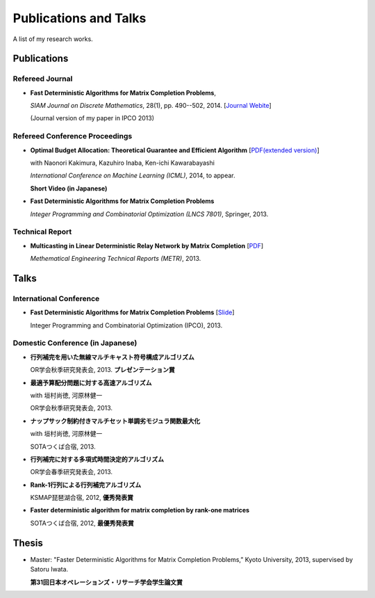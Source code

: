 Publications and Talks
==================================================
A list of my research works.

Publications
------------------------------
Refereed Journal
~~~~~~~~~~~~~~~~~~~~~~~~~~~~~~~~~~~~~~~~~~~~~~~~~~~~~~
- **Fast Deterministic Algorithms for Matrix Completion Problems**, 

  *SIAM Journal on Discrete Mathematics*, 28(1), pp. 490--502, 2014. [`Journal Webite <http://epubs.siam.org/doi/abs/10.1137/130909214>`_]

  (Journal version of my paper in IPCO 2013) 

Refereed Conference Proceedings
~~~~~~~~~~~~~~~~~~~~~~~~~~~~~~~~~~~~~~~~~~~~~~~~~~~~~~
- **Optimal Budget Allocation: Theoretical Guarantee and Efficient Algorithm**  [`PDF(extended version) <papers/icml2014.pdf>`_]
  
  with Naonori Kakimura, Kazuhiro Inaba, Ken-ichi Kawarabayashi
  
  *International Conference on Machine Learning (ICML)*, 2014, to appear.

  **Short Video (in Japanese)**

  .. raw:: html

     <iframe width="560" height="315" src="//www.youtube.com/embed/qg57z1lRLzw" frameborder="0" allowfullscreen></iframe>

- **Fast Deterministic Algorithms for Matrix Completion Problems**
   
  *Integer Programming and Combinatorial Optimization (LNCS 7801)*, Springer, 2013.

Technical Report
~~~~~~~~~~~~~~~~~~~~~~~~~~
- **Multicasting in Linear Deterministic Relay Network by Matrix Completion** [`PDF <http://www.keisu.t.u-tokyo.ac.jp/research/techrep/data/2013/METR13-34.pdf>`_]
  
  *Methematical Engineering Technical Reports (METR)*, 2013. 

Talks
------------------------------
International Conference
~~~~~~~~~~~~~~~~~~~~~~~~~~~~~~~~~~~~~~~~~~~~~~~~~~~~~
- **Fast Deterministic Algorithms for Matrix Completion Problems** [`Slide <http://www.slideshare.net/tasukusoma/fast-deterministic-algorithms-for-matrix-completion-problems>`_]
 
  Integer Programming and Combinatorial Optimization (IPCO), 2013. 


Domestic Conference (in Japanese)
~~~~~~~~~~~~~~~~~~~~~~~~~~~~~~~~~~~~~~~~~~~~~~~~~~~~~
- **行列補完を用いた無線マルチキャスト符号構成アルゴリズム**
    
  OR学会秋季研究発表会, 2013. **プレゼンテーション賞**

- **最適予算配分問題に対する高速アルゴリズム**
  
  with 垣村尚徳, 河原林健一 
  
  OR学会秋季研究発表会, 2013.

- **ナップサック制約付きマルチセット単調劣モジュラ関数最大化**
 
  with 垣村尚徳, 河原林健一 

  SOTAつくば合宿, 2013.
  
- **行列補完に対する多項式時間決定的アルゴリズム**
  
  OR学会春季研究発表会, 2013.

- **Rank-1行列による行列補完アルゴリズム**
  
  KSMAP琵琶湖合宿, 2012, **優秀発表賞**

- **Faster deterministic algorithm for matrix completion by rank-one matrices**
 
  SOTAつくば合宿, 2012, **最優秀発表賞**

Thesis
------------------------------
- Master: "Faster Deterministic Algorithms for Matrix Completion Problems,” Kyoto University, 2013, supervised by Satoru Iwata.

  **第31回日本オペレーションズ・リサーチ学会学生論文賞**
